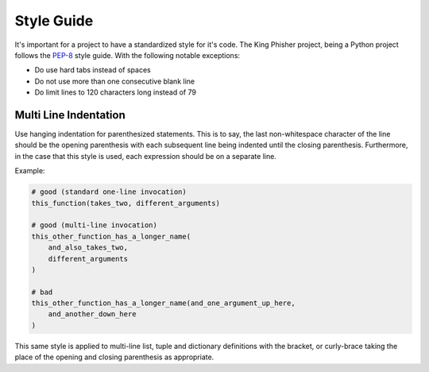 Style Guide
===========

It's important for a project to have a standardized style for it's code. The
King Phisher project, being a Python project follows the PEP-8_ style guide.
With the following notable exceptions:

* Do use hard tabs instead of spaces
* Do not use more than one consecutive blank line
* Do limit lines to 120 characters long instead of 79

Multi Line Indentation
----------------------

Use hanging indentation for parenthesized statements. This is to say, the last
non-whitespace character of the line should be the opening parenthesis with
each subsequent line being indented until the closing parenthesis. Furthermore,
in the case that this style is used, each expression should be on a separate
line.

Example:

.. code-block:: python

   # good (standard one-line invocation)
   this_function(takes_two, different_arguments)

   # good (multi-line invocation)
   this_other_function_has_a_longer_name(
       and_also_takes_two,
       different_arguments
   )

   # bad
   this_other_function_has_a_longer_name(and_one_argument_up_here,
       and_another_down_here
   )

This same style is applied to multi-line list, tuple and dictionary
definitions with the bracket, or curly-brace taking the place of the
opening and closing parenthesis as appropriate.

.. _PEP-8: https://www.python.org/dev/peps/pep-0008/

